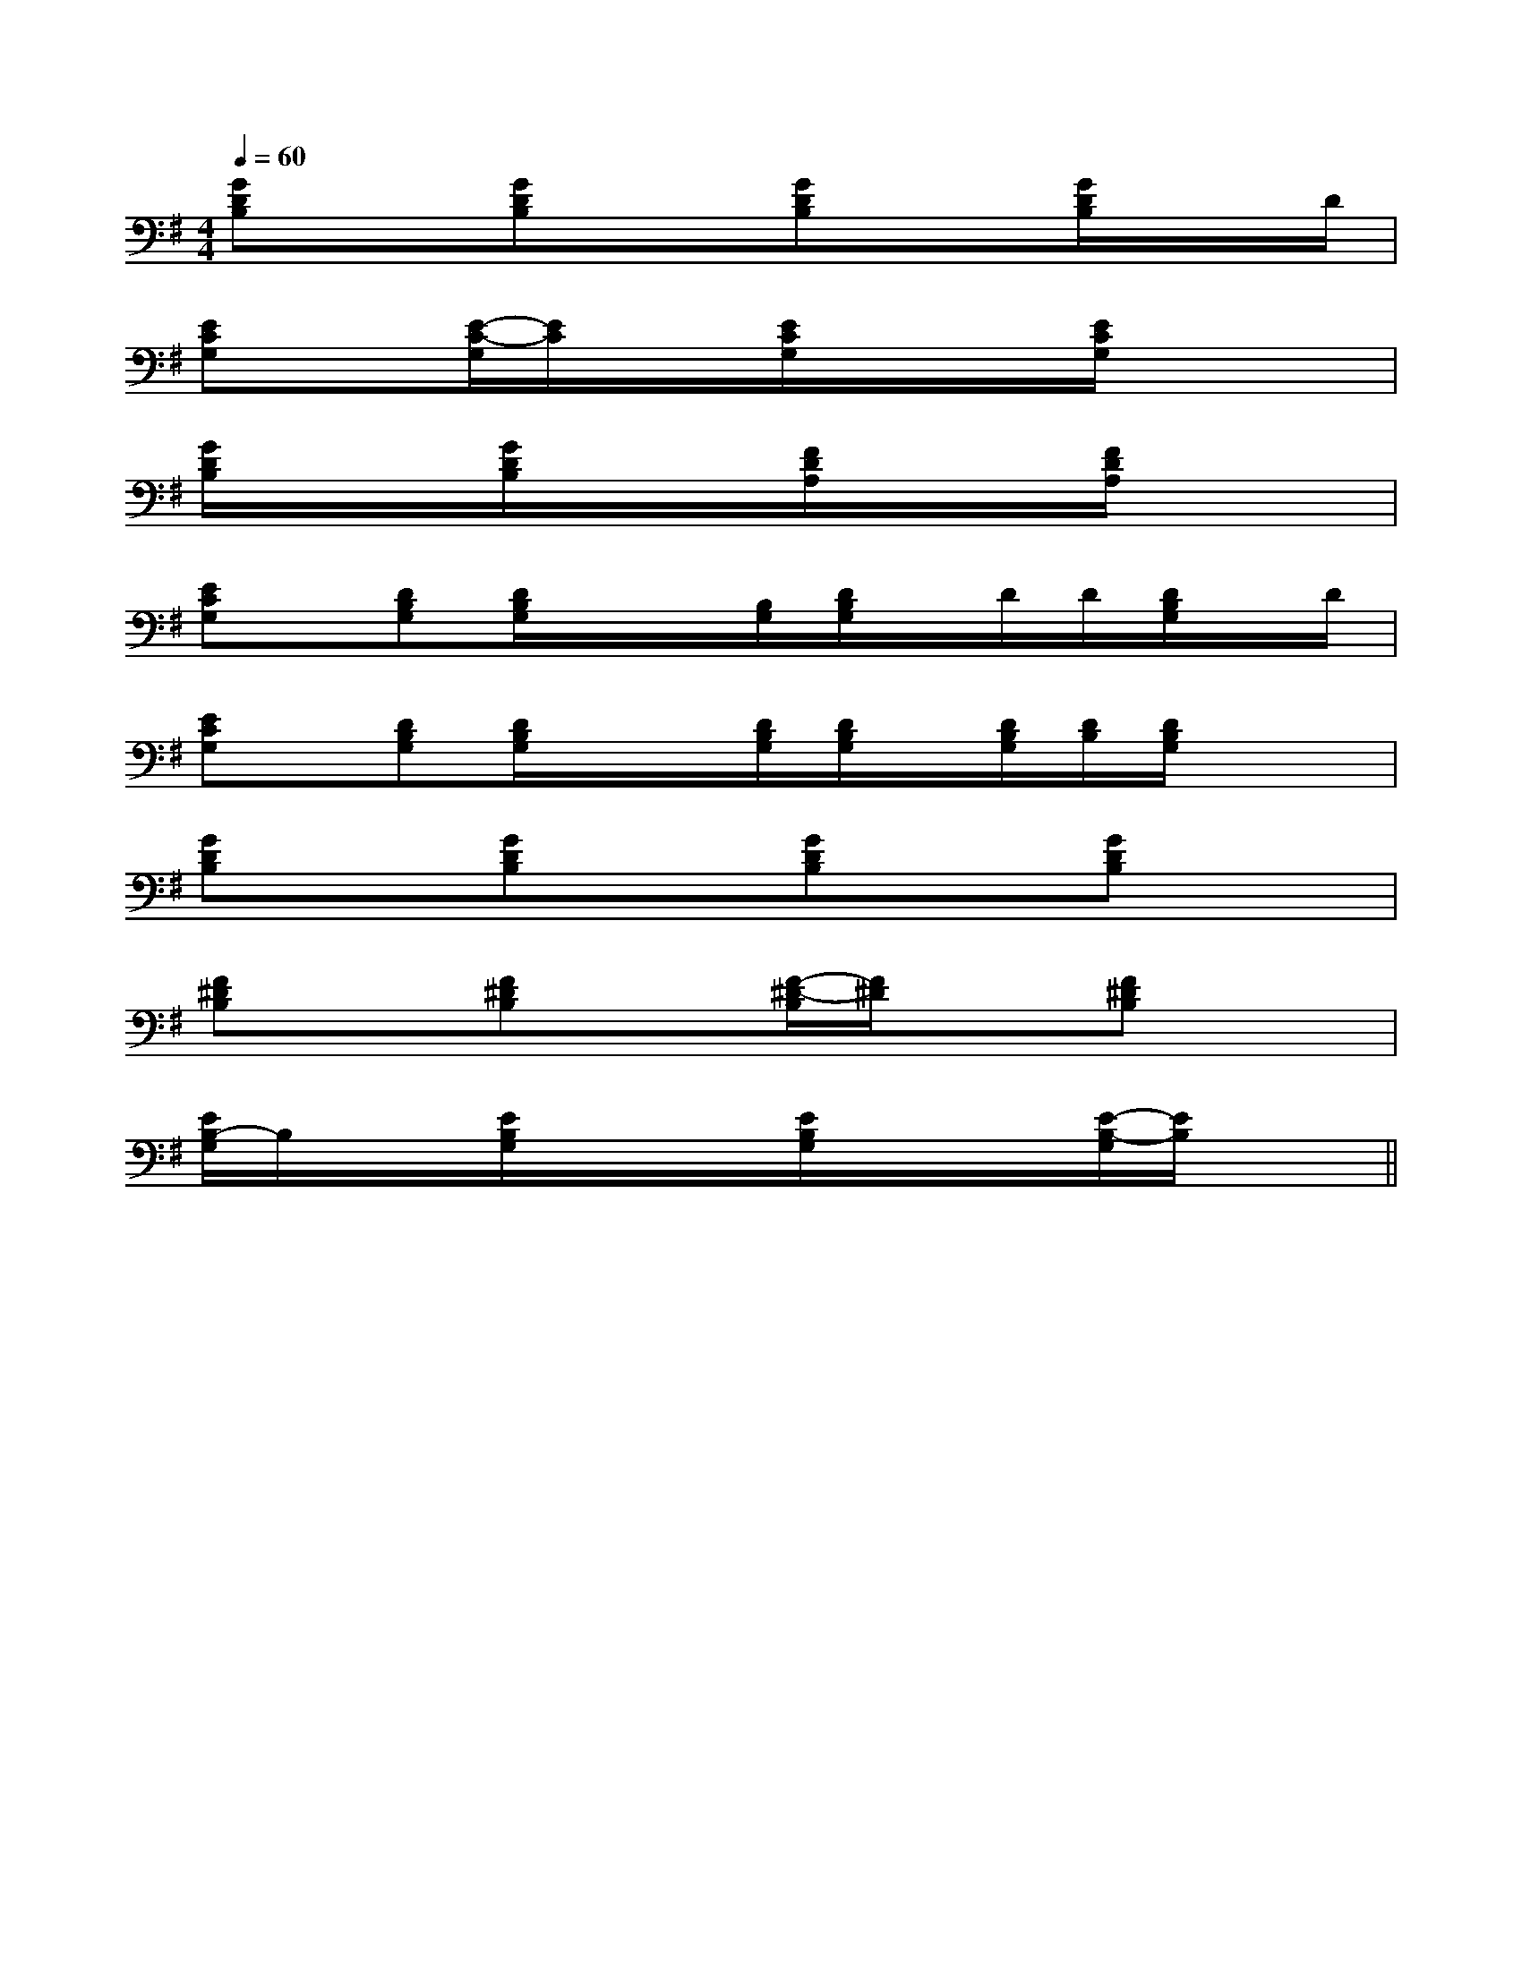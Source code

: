 X:1
T:
M:4/4
L:1/8
Q:1/4=60
K:G
%1sharps
%%MIDI program 0
%%MIDI program 0
V:1
%%MIDI program 24
[GDB,]x/2x/2[GDB,]x/2x/2[GDB,]x/2x/2[G/2D/2B,/2]x/2x/2D/2|
[ECG,]x/2x/2[E/2-C/2-G,/2][E/2C/2]x/2x/2[E/2C/2G,/2]x/2x/2x/2[E/2C/2G,/2]x/2x/2x/2|
[G/2D/2B,/2]x/2x/2x/2[G/2D/2B,/2]x/2x/2x/2[F/2D/2A,/2]x/2x/2x/2[F/2D/2A,/2]x/2x/2x/2|
[ECG,]x/2[DB,G,][D/2B,/2G,/2]x/2x/2[B,/2G,/2][D/2B,/2G,/2]x/2D/2D/2[D/2B,/2G,/2]x/2D/2|
[ECG,]x/2[DB,G,][D/2B,/2G,/2]x/2x/2[D/2B,/2G,/2][D/2B,/2G,/2]x/2[D/2B,/2G,/2][D/2B,/2][D/2B,/2G,/2]x/2x/2|
[GDB,]x/2x/2[GDB,]x/2x/2[GDB,]x/2x/2[GDB,]x/2x/2|
[F^DB,]x/2x/2[F^DB,]x/2x/2[F/2-^D/2-B,/2][F/2^D/2]x/2x/2[F^DB,]x/2x/2|
[E/2B,/2-G,/2]B,/2x/2x/2[E/2B,/2G,/2]x/2x/2x/2[E/2B,/2G,/2]x/2x/2x/2[E/2-B,/2-G,/2][E/2B,/2]x/2x/2||
|
|
|
|
|
|
|
|
|
|
|
|
|
|
E,,/2-E,,/2-E,,/2-E,,/2-E,,/2-E,,/2-E,,/2-E,,/2-E,,/2-E,,/2-E,,/2-E,,/2-E,,/2-E,,/2-E,,/2-2-=A,2-=A,2-=A,2-=A,2-=A,2-=A,2-=A,2-=A,2-=A,2-=A,2-=A,2-=A,2-=A,2-=A,2-=A,B,/2-G,/2-E,/2-E,,/2-]B,/2-G,/2-E,/2-E,,/2-]B,/2-G,/2-E,/2-E,,/2-]B,/2-G,/2-E,/2-E,,/2-]B,/2-G,/2-E,/2-E,,/2-]B,/2-G,/2-E,/2-E,,/2-]B,/2-G,/2-E,/2-E,,/2-]B,/2-G,/2-E,/2-E,,/2-]B,/2-G,/2-E,/2-E,,/2-]B,/2-G,/2-E,/2-E,,/2-]B,/2-G,/2-E,/2-E,,/2-]B,/2-G,/2-E,/2-E,,/2-]B,/2-G,/2-E,/2-E,,/2-]B,/2-G,/2-E,/2-E,,/2-]B,/2-G,/2-E,/2-E,,/2-][F-D[F-D[F-D[F-D[F-D[F-D[F-D[F-D[F-D[F-D[F-D[F-D[F-D[F-D8E,8]8E,8]8E,8]8E,8]8E,8]8E,8]8E,8]8E,8]8E,8]8E,8]8E,8]8E,8]8E,8][E/2-C/2-B,/2][E/2-C/2-B,/2][E/2-C/2-B,/2][E/2-C/2-B,/2][E/2-C/2-B,/2][E/2-C/2-B,/2][E/2-C/2-B,/2][E/2-C/2-B,/2][E/2-C/2-B,/2][E/2-C/2-B,/2][E/2-C/2-B,/2][E/2-C/2-B,/2][E/2-C/2-B,/2][E/2-C/2-B,/2][G,E,-E,,-][G,E,-E,,-][G,E,-E,,-][G,E,-E,,-][G,E,-E,,-][G,E,-E,,-][G,E,-E,,-][G,E,-E,,-][G,E,-E,,-][G,E,-E,,-][G,E,-E,,-][G,E,-E,,-][G,E,-E,,-][G,E,-E,,-][G,E,-E,,-][G2B,2][G2B,2][G2B,2][G2B,2][G2B,2][G2B,2][G2B,2][G2B,2][G2B,2][G2B,2][G2B,2][G2B,2][G2B,2][G2B,2][G2B,2][A/2C/2-A,/2-][A/2C/2-A,/2-][A/2C/2-A,/2-][A/2C/2-A,/2-][A/2C/2-A,/2-][A/2C/2-A,/2-][A/2C/2-A,/2-][A/2C/2-A,/2-][A/2C/2-A,/2-][A/2C/2-A,/2-][A/2C/2-A,/2-][A/2C/2-A,/2-][A/2C/2-A,/2-][A/2C/2-A,/2-][A/2C/2-A,/2-]4G,4C,4]4G,4C,4]4G,4C,4]4G,4C,4]4G,4C,4]4G,4C,4]4G,4C,4]4G,4C,4]4G,4C,4]4G,4C,4]4G,4C,4]4G,4C,4]4G,4C,4]4G,4C,4][A/2C/2-A,/2-][A/2C/2-A,/2-][A/2C/2-A,/2-][A/2C/2-A,/2-][A/2C/2-A,/2-][A/2C/2-A,/2-][A/2C/2-A,/2-][A/2C/2-A,/2-][A/2C/2-A,/2-][A/2C/2-A,/2-][A/2C/2-A,/2-][A/2C/2-A,/2-][A/2C/2-A,/2-][A/2C/2-A,/2-]b/2-b/2-b/2-b/2-b/2-b/2-b/2-b/2-b/2-b/2-b/2-b/2-b/2-b/2-b/2-[DD,-G,,-][DD,-G,,-][DD,-G,,-][DD,-G,,-][DD,-G,,-][DD,-G,,-][DD,-G,,-][DD,-G,,-][DD,-G,,-][DD,-G,,-][DD,-G,,-][DD,-G,,-][DD,-G,,-][DD,-G,,-][DD,-G,,-]F,/2x/2G,/2x/2F,/2x/2G,/2x/2F,/2x/2G,/2x/2F,/2x/2G,/2x/2F,/2x/2G,/2x/2F,/2x/2G,/2x/2F,/2x/2G,/2x/2F,/2x/2G,/2x/2F,/2x/2G,/2x/2F,/2x/2G,/2x/2F,/2x/2G,/2x/2F,/2x/2G,/2x/2F,/2x/2G,/2x/2F,/2x/2G,/2x/2F,/2x/2G,/2x/2[d/2B/2-G/2-][d/2B/2-G/2-][d/2B/2-G/2-][d/2B/2-G/2-][d/2B/2-G/2-][d/2B/2-G/2-][d/2B/2-G/2-][d/2B/2-G/2-][d/2B/2-G/2-][d/2B/2-G/2-][d/2B/2-G/2-][d/2B/2-G/2-][d/2B/2-G/2-][d/2B/2-G/2-][d/2B/2-G/2-][AFDD,][AFDD,][AFDD,][AFDD,][AFDD,][AFDD,][AFDD,][AFDD,][AFDD,][AFDD,][AFDD,][AFDD,][AFDD,][AFDD,]^G,/2-^G,,/2]^G,/2-^G,,/2]^G,/2-^G,,/2]^G,/2-^G,,/2]^G,/2-^G,,/2]^G,/2-^G,,/2]^G,/2-^G,,/2]^G,/2-^G,,/2]^G,/2-^G,,/2]^G,/2-^G,,/2]^G,/2-^G,,/2]^G,/2-^G,,/2]^G,/2-^G,,/2]^G,/2-^G,,/2][GEB,E,-][GEB,E,-][GEB,E,-][GEB,E,-][GEB,E,-][GEB,E,-][GEB,E,-][GEB,E,-][GEB,E,-][GEB,E,-][GEB,E,-][GEB,E,-][GEB,E,-][GEB,E,-][GEB,E,-]A,-F,A,-F,A,-F,A,-F,A,-F,A,-F,A,-F,A,-F,A,-F,A,-F,A,-F,A,-F,A,-F,